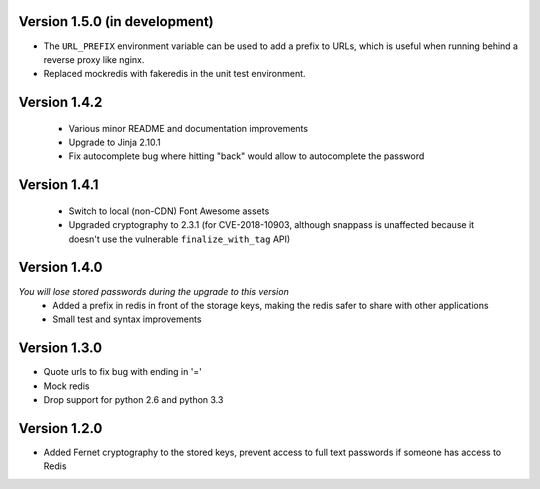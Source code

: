 Version 1.5.0 (in development)
------------------------------
* The ``URL_PREFIX`` environment variable can be used to add a prefix to URLs,
  which is useful when running behind a reverse proxy like nginx.
* Replaced mockredis with fakeredis in the unit test environment.

Version 1.4.2
-------------
 * Various minor README and documentation improvements
 * Upgrade to Jinja 2.10.1
 * Fix autocomplete bug where hitting "back" would allow to autocomplete the password

Version 1.4.1
-------------
 * Switch to local (non-CDN) Font Awesome assets
 * Upgraded cryptography to 2.3.1 (for CVE-2018-10903, although snappass is
   unaffected because it doesn't use the vulnerable ``finalize_with_tag`` API)

Version 1.4.0
-------------
*You will lose stored passwords during the upgrade to this version*
 * Added a prefix in redis in front of the storage keys, making the redis safer to share with other applications
 * Small test and syntax improvements

Version 1.3.0
-------------
* Quote urls to fix bug with ending in '='
* Mock redis
* Drop support for python 2.6 and python 3.3

Version 1.2.0
-------------
* Added Fernet cryptography to the stored keys, prevent access to full text passwords if someone has access to Redis
